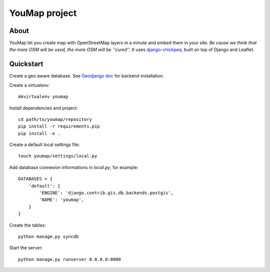 YouMap project
==============

About
-----
YouMap let you create map with OpenStreetMap layers in a minute and embed them in your site.
*Be cause we think that the more OSM will be used, the more OSM will be ''cured''.*
It uses `django-chickpea <https://github.com/yohanboniface/django-chickpea>`_, built on top of Django and Leaflet.


Quickstart
----------

Create a geo aware database. See `Geodjango doc <https://docs.djangoproject.com/en/dev/ref/contrib/gis/install/>`_ for backend installation.

Create a virtualenv::

    mkvirtualenv youmap

Install dependencies and project::

    cd path/to/youmap/repository
    pip install -r requirements.pip
    pip install -e .

Create a default local settings file::

    touch youmap/settings/local.py

Add database connexion informations in `local.py`, for example::

    DATABASES = {
        'default': {
            'ENGINE': 'django.contrib.gis.db.backends.postgis',
            'NAME': 'youmap',
        }
    }

Create the tables::

    python manage.py syncdb

Start the server::

    python manage.py runserver 0.0.0.0:8000
